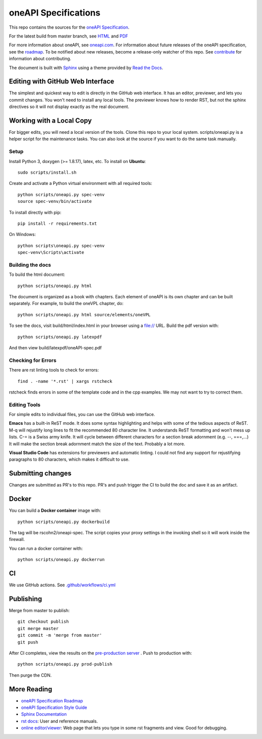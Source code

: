 =====================
oneAPI Specifications
=====================

.. image:: https://github.com/oneapi-src/oneapi-spec/workflows/CI/badge.svg
   :target: https://github.com/oneapi-src/oneapi-spec/actions?query=workflow%3ACI

This repo contains the sources for the `oneAPI Specification`_.

For the latest build from master branch, see `HTML
<https://d1c71xsfq9wxv8.cloudfront.net/ci/main/index.html>`__ and `PDF
<https://d1c71xsfq9wxv8.cloudfront.net/ci/main/oneAPI-spec.pdf>`__


For more information about oneAPI, see `oneapi.com
<https://oneapi.com>`__. For information about future releases of the
oneAPI specification, see the `roadmap <roadmap.rst>`__. To be
notified about new releases, become a release-only watcher of this
repo. See `contribute <CONTRIBUTING.rst>`__ for information about
contributing.

The document is built with `Sphinx`_ using a theme provided by `Read
the Docs`_.

---------------------------------
Editing with GitHub Web Interface
---------------------------------

The simplest and quickest way to edit is directly in the GitHub web
interface. It has an editor, previewer, and lets you commit
changes. You won't need to install any local tools. The previewer
knows how to render RST, but not the sphinx directives so it will not
display exactly as the real document.

-------------------------
Working with a Local Copy
-------------------------

For bigger edits, you will need a local version of the tools. Clone
this repo to your local system. scripts/oneapi.py is a helper script
for the maintenance tasks. You can also look at the source if you want
to do the same task manually.

Setup
-----

Install Python 3, doxygen (>= 1.8.17), latex, etc.  To install on **Ubuntu**::

   sudo scripts/install.sh

Create and activate a Python virtual environment with all required tools::

  python scripts/oneapi.py spec-venv
  source spec-venv/bin/activate
  
To install directly with pip::

  pip install -r requirements.txt

On Windows::

  python scripts\oneapi.py spec-venv
  spec-venv\Scripts\activate
  

Building the docs
-----------------

To build the html document::

  python scripts/oneapi.py html

The document is organized as a book with chapters. Each element of
oneAPI is its own chapter and can be built separately. For example, to
build the oneVPL chapter, do::

  python scripts/oneapi.py html source/elements/oneVPL
  
To see the docs, visit build/html/index.html in your browser using a
file:// URL. Build the pdf version with::

  python scripts/oneapi.py latexpdf

And then view build/latexpdf/oneAPI-spec.pdf

Checking for Errors
-------------------

There are rst linting tools to check for errors::

  find . -name '*.rst' | xargs rstcheck

rstcheck finds errors in some of the template code and in the cpp
examples. We may not want to try to correct them.

Editing Tools
-------------

For simple edits to individual files, you can use the GitHub web
interface.

**Emacs** has a built-in ReST mode. It does some syntax highlighting and
helps with some of the tedious aspects of ReST. M-q will rejustify
long lines to fit the recommended 80 character line. It understands
ReST formatting and won't mess up lists. C-= is a Swiss army knife. It
will cycle between different characters for a section break adornment
(e.g. --, ===,...)  It will make the section break adornment match the
size of the text. Probably a lot more.

**Visual Studio Code** has extensions for previewers and automatic
linting. I could not find any support for rejustifying paragraphs to
80 characters, which makes it difficult to use.

------------------
Submitting changes
------------------

Changes are submitted as PR's to this repo. PR's and push trigger the
CI to build the doc and save it as an artifact.

------
Docker
------

You can build a **Docker container** image with::

   python scripts/oneapi.py dockerbuild

The tag will be rscohn2/oneapi-spec.  The script copies your proxy settings in
the invoking shell so it will work inside the firewall.

You can run a docker container with::

    python scripts/oneapi.py dockerrun

--
CI
--

We use GitHub actions. See `<.github/workflows/ci.yml>`_


----------
Publishing
----------

Merge from master to publish::
  
  git checkout publish
  git merge master
  git commit -m 'merge from master'
  git push
  
After CI completes, view the results on the `pre-production server
<https://d1c71xsfq9wxv8.cloudfront.net/versions/latest/index.html>`__
. Push to production with::

  python scripts/oneapi.py prod-publish

Then purge the CDN. 

------------
More Reading
------------

* `oneAPI Specification Roadmap <roadmap.rst>`__
* `oneAPI Specification Style Guide <style-guide.rst>`_
* `Sphinx Documentation <http://www.sphinx-doc.org/en/master/>`_
* `rst docs`_: User and reference manuals.
* `online editor/viewer`_: Web page that lets you type in some rst fragments
  and view. Good for debugging.

.. _`rst tutorial`: http://www.sphinx-doc.org/en/master/usage/restructuredtext/basics.html
.. _`rst docs`: http://docutils.sourceforge.net/rst.html
.. _`online editor/viewer`: http://rst.aaroniles.net/
.. _`oneAPI Specification`: https://spec.oneapi.com
.. _`Sphinx`: http://www.sphinx-doc.org/en/master/
.. _`Read the Docs`: https://readthedocs.org/
